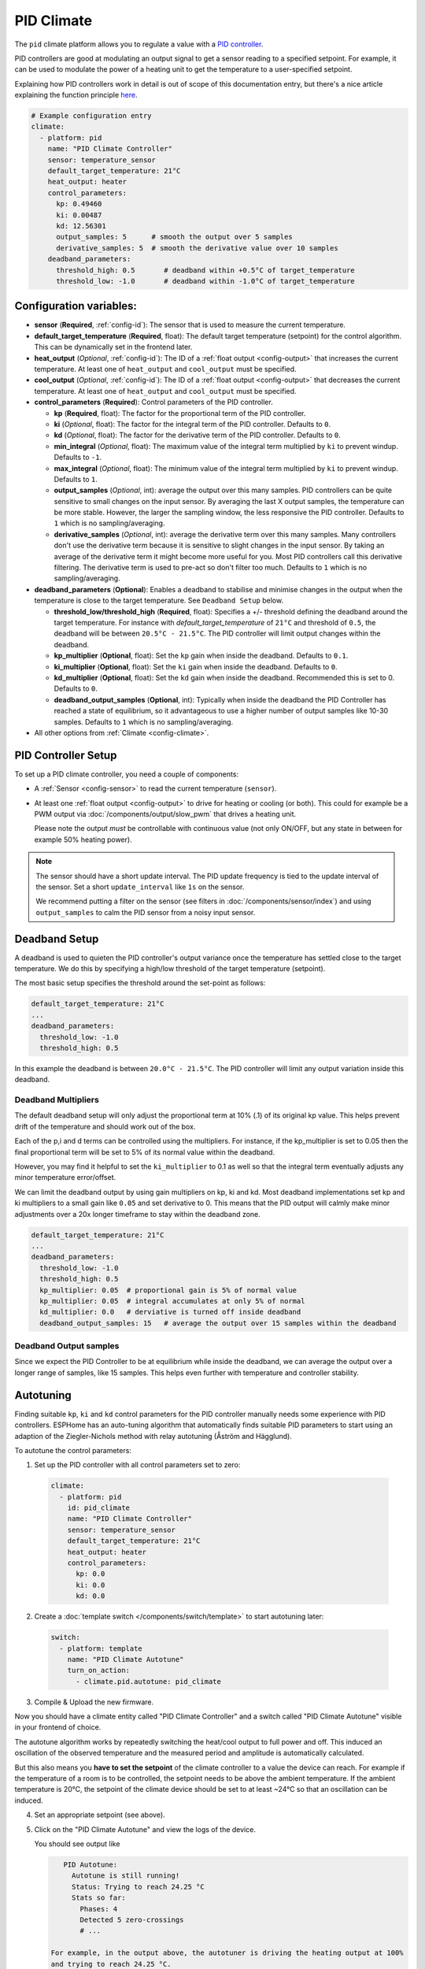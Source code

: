 PID Climate
===========

.. seo::
    :description: Instructions for setting up PID climate controllers with ESPHome.
    :image: function.svg

The ``pid`` climate platform allows you to regulate a value with a
`PID controller <https://en.wikipedia.org/wiki/PID_controller>`__.

PID controllers are good at modulating an output signal to get a sensor reading to a specified
setpoint. For example, it can be used to modulate the power of a heating unit to get the
temperature to a user-specified setpoint.

Explaining how PID controllers work in detail is out of scope of this documentation entry,
but there's a nice article explaining the function principle `here <https://blog.opticontrols.com/archives/344>`__.

.. code-block:: yaml

    # Example configuration entry
    climate:
      - platform: pid
        name: "PID Climate Controller"
        sensor: temperature_sensor
        default_target_temperature: 21°C
        heat_output: heater
        control_parameters:
          kp: 0.49460
          ki: 0.00487
          kd: 12.56301
          output_samples: 5      # smooth the output over 5 samples
          derivative_samples: 5  # smooth the derivative value over 10 samples
        deadband_parameters:
          threshold_high: 0.5       # deadband within +0.5°C of target_temperature
          threshold_low: -1.0       # deadband within -1.0°C of target_temperature
          
Configuration variables:
------------------------

- **sensor** (**Required**, :ref:`config-id`): The sensor that is used to measure the current
  temperature. 
- **default_target_temperature** (**Required**, float): The default target temperature (setpoint)
  for the control algorithm. This can be dynamically set in the frontend later.
- **heat_output** (*Optional*, :ref:`config-id`): The ID of a :ref:`float output <config-output>`
  that increases the current temperature. At least one of ``heat_output`` and ``cool_output`` must
  be specified.
- **cool_output** (*Optional*, :ref:`config-id`): The ID of a :ref:`float output <config-output>`
  that decreases the current temperature. At least one of ``heat_output`` and ``cool_output`` must
  be specified.
- **control_parameters** (**Required**): Control parameters of the PID controller.

  - **kp** (**Required**, float): The factor for the proportional term of the PID controller.
  - **ki** (*Optional*, float): The factor for the integral term of the PID controller.
    Defaults to ``0``.
  - **kd** (*Optional*, float): The factor for the derivative term of the PID controller.
    Defaults to ``0``.
  - **min_integral** (*Optional*, float): The maximum value of the integral term multiplied by
    ``ki`` to prevent windup. Defaults to ``-1``.
  - **max_integral** (*Optional*, float): The minimum value of the integral term multiplied by
    ``ki`` to prevent windup. Defaults to ``1``.

  - **output_samples** (*Optional*, int): average the output over this many samples. PID controllers 
    can be quite sensitive to small changes on the input sensor. By averaging the last X output samples,  
    the temperature can be more stable. However, the larger the sampling window, the less responsive the 
    PID controller. Defaults to ``1`` which is no sampling/averaging.

  - **derivative_samples** (*Optional*, int): average the derivative term over this many samples. Many 
    controllers don't use the derivative term because it is sensitive to slight changes in the input sensor. 
    By taking an average of the derivative term it might become more useful for you. Most PID controllers call 
    this derivative filtering. The derivative term is used to pre-act so don't filter too much. Defaults to ``1`` 
    which is no sampling/averaging.

- **deadband_parameters** (**Optional**): Enables a deadband to stabilise and minimise changes in the 
  output when the temperature is close to the target temperature. See ``Deadband Setup`` below.

  - **threshold_low/threshold_high** (**Required**, float): Specifies a +/- threshold defining the deadband 
    around the target temperature. For instance with `default_target_temperature` of ``21°C`` and threshold of ``0.5``, the deadband will be 
    between ``20.5°C - 21.5°C``. The PID controller will limit output changes within the deadband.

  - **kp_multiplier** (**Optional**, float): Set the ``kp`` gain when inside the deadband. Defaults to ``0.1``.
  - **ki_multiplier** (**Optional**, float): Set the ``ki`` gain when inside the deadband. Defaults to ``0``.
  - **kd_multiplier** (**Optional**, float): Set the ``kd`` gain when inside the deadband. Recommended this
    is set to 0. Defaults to ``0``.

  - **deadband_output_samples** (**Optional**, int): Typically when inside the deadband the PID Controller has 
    reached a state of equilibrium, so it advantageous to use a higher number of output samples 
    like 10-30 samples. Defaults to ``1`` which is no sampling/averaging.

- All other options from :ref:`Climate <config-climate>`.

.. _pid-setup:

PID Controller Setup
--------------------

To set up a PID climate controller, you need a couple of components:

- A :ref:`Sensor <config-sensor>` to read the current temperature (``sensor``).
- At least one :ref:`float output <config-output>` to drive for heating or cooling (or both).
  This could for example be a PWM output via :doc:`/components/output/slow_pwm` that drives a heating unit.

  Please note the output *must* be controllable with continuous value (not only ON/OFF, but any state
  in between for example 50% heating power).

.. note::

    The sensor should have a short update interval. The PID update frequency is tied to the update
    interval of the sensor. Set a short ``update_interval`` like ``1s`` on the sensor.

    We recommend putting a filter on the sensor (see filters in :doc:`/components/sensor/index`) and 
    using ``output_samples`` to calm the PID sensor from a noisy input sensor.

Deadband Setup
--------------
A deadband is used to quieten the PID controller's output variance 
once the temperature has settled close to the target temperature. We do this by specifying 
a high/low threshold of the target temperature (setpoint). 

The most basic setup specifies the threshold around the set-point as follows:

.. code-block:: yaml

    default_target_temperature: 21°C
    ...
    deadband_parameters:
      threshold_low: -1.0
      threshold_high: 0.5
      
In this example the deadband is between ``20.0°C - 21.5°C``. The PID controller will limit any output 
variation inside this deadband.

Deadband Multipliers
********************

The default deadband setup will only adjust the proportional term at 10% (.1) of its original kp value. This 
helps prevent drift of the temperature and should work out of the box.

Each of the p,i and d terms can be controlled using the multipliers. For instance, if the kp_multiplier 
is set to 0.05 then the final proportional term will be set to 5% of its normal value within the deadband. 

However, you may find it helpful to set the ``ki_multiplier`` to 0.1 as well so that the integral term 
eventually adjusts any minor temperature error/offset.

We can limit the deadband output by using gain multipliers on kp, ki and kd. Most deadband implementations set 
kp and ki multipliers to a small gain like ``0.05`` and set derivative to 0. This means that the PID output will 
calmly make minor adjustments over a 20x longer timeframe to stay within the deadband zone. 

.. code-block:: yaml

    default_target_temperature: 21°C
    ...
    deadband_parameters:
      threshold_low: -1.0
      threshold_high: 0.5
      kp_multiplier: 0.05  # proportional gain is 5% of normal value
      kp_multiplier: 0.05  # integral accumulates at only 5% of normal
      kd_multiplier: 0.0   # derviative is turned off inside deadband
      deadband_output_samples: 15   # average the output over 15 samples within the deadband

Deadband Output samples
***********************
Since we expect the PID Controller to be at equilibrium while inside the deadband, we can 
average the output over a longer range of samples, like 15 samples. This helps even further 
with temperature and controller stability.

.. _pid-autotune:

Autotuning
----------

Finding suitable ``kp``, ``ki`` and ``kd`` control parameters for the PID controller manually
needs some experience with PID controllers. ESPHome has an auto-tuning algorithm that automatically
finds suitable PID parameters to start using an adaption of the Ziegler-Nichols method with
relay autotuning (Åström and Hägglund).

To autotune the control parameters:

1. Set up the PID controller with all control parameters set to zero:

  .. code-block:: yaml

      climate:
        - platform: pid
          id: pid_climate
          name: "PID Climate Controller"
          sensor: temperature_sensor
          default_target_temperature: 21°C
          heat_output: heater
          control_parameters:
            kp: 0.0
            ki: 0.0
            kd: 0.0

2. Create a :doc:`template switch </components/switch/template>` to start autotuning later:

  .. code-block:: yaml

      switch:
        - platform: template
          name: "PID Climate Autotune"
          turn_on_action:
            - climate.pid.autotune: pid_climate

3. Compile & Upload the new firmware.

Now you should have a climate entity called "PID Climate Controller" and a switch called
"PID Climate Autotune" visible in your frontend of choice.

The autotune algorithm works by repeatedly switching the heat/cool output to full power and off.
This induced an oscillation of the observed temperature and the measured period and amplitude
is automatically calculated.

But this also means you **have to set the setpoint** of the climate controller to a value the
device can reach. For example if the temperature of a room is to be controlled, the setpoint needs
to be above the ambient temperature. If the ambient temperature is 20°C, the setpoint of the
climate device should be set to at least ~24°C so that an oscillation can be induced.

4. Set an appropriate setpoint (see above).

5. Click on the "PID Climate Autotune" and view the logs of the device.

   You should see output like

   .. code-block:: text

       PID Autotune:
         Autotune is still running!
         Status: Trying to reach 24.25 °C
         Stats so far:
           Phases: 4
           Detected 5 zero-crossings
           # ...

    For example, in the output above, the autotuner is driving the heating output at 100%
    and trying to reach 24.25 °C.

    This will continue for some time until data for 6 phases (or a bit more, depending on the data
    quality) have been acquired.

6. When the PID autotuner has succeeded, output like the one below can be seen:

   .. code-block:: text

       PID Autotune:
         State: Succeeded!
         All checks passed!
         Calculated PID parameters ("Ziegler-Nichols PID" rule):
         Calculated PID parameters ("Ziegler-Nichols PID" rule):

         control_parameters:
           kp: 0.49460
           ki: 0.00487
           kd: 12.56301

         Please copy these values into your YAML configuration! They will reset on the next reboot.
         # ...

   Copy the values in ``control_parameters`` into your configuration.

   .. code-block:: yaml

       climate:
         - platform: pid
           # ...
           control_parameters:
             kp: 0.49460
             ki: 0.00487
             kd: 12.56301

7. Complete, compile & upload the updated firmware.

   If the calculated PID parameters are not good, you can try some of the alternative parameters
   printed below the main control parameters in the log output.

``climate.pid.autotune`` Action
-------------------------------

This action starts the autotune process of the PID controller.

.. code-block:: yaml

    on_...:
      # Basic
      - climate.pid.autotune: pid_climate

      # Advanced
      - climate.pid.autotune:
          id: pid_climate
          noiseband: 0.25
          positive_output: 25%
          negative_output: -25%

Configuration variables:

- **id** (**Required**, :ref:`config-id`): ID of the PID Climate to start autotuning for.
- **noiseband** (*Optional*, float): The noiseband of the process (=sensor) variable. The value
  of the PID controller must be able to reach this value. Defaults to ``0.25``.
- **positive_output** (*Optional*, float): The positive output power to drive the heat output at.
  Defaults to ``1.0``.
- **negative_output** (*Optional*, float): The positive output power to drive the cool output at.
  Defaults to ``-1.0``.

``climate.pid.set_control_parameters`` Action
---------------------------------------------

This action sets new values for the control parameters of the PID controller. This can be
used to manually tune the PID controller. Make sure to take update the values you want on
the YAML file! They will reset on the next reboot.

.. code-block:: yaml

    on_...:
      - climate.pid.set_control_parameters:
          id: pid_climate
          kp: 0.0
          ki: 0.0
          kd: 0.0

Configuration variables:

- **id** (**Required**, :ref:`config-id`): ID of the PID Climate to start autotuning for.
- **kp** (**Required**, float): The factor for the proportional term of the PID controller.
- **ki** (*Optional*, float): The factor for the integral term of the PID controller.
  Defaults to ``0``.
- **kd** (*Optional*, float): The factor for the derivative term of the PID controller.
  Defaults to ``0``.

``climate.pid.reset_integral_term`` Action
------------------------------------------

This action resets the integral term of the PID controller to 0. This might be necessary under certain
conditions to avoid the control loop to overshoot (or undershoot) a target.

.. code-block:: yaml

    on_...:
      # Basic
      - climate.pid.reset_integral_term: pid_climate

Configuration variables:

- **id** (**Required**, :ref:`config-id`): ID of the PID Climate being reset.

``pid`` Sensor
--------------

Additionally, the PID climate platform provides an optional sensor platform to monitor
the calculated PID parameters to help finding good PID values.

.. code-block:: yaml

    sensor:
      - platform: pid
        name: "PID Climate Result"
        type: RESULT

Configuration variables:

- **name** (**Required**, string): The name of the sensor
- **type** (**Required**, string): The value to monitor. One of

  - ``RESULT`` - The resulting value (sum of P, I, and D terms).
  - ``ERROR`` - The calculated error (setpoint - process_variable)
  - ``PROPORTIONAL`` - The proportional term of the PID controller.
  - ``INTEGRAL`` - The integral term of the PID controller.
  - ``DERIVATIVE`` - The derivative term of the PID controller.
  - ``HEAT`` - The resulting heating power to the supplied to the ``heat_output``.
  - ``COOL`` - The resulting cooling power to the supplied to the ``cool_output``.
  - ``KP`` - The current factor for the proportional term of the PID controller.
  - ``KI`` - The current factor for the integral term of the PID controller.
  - ``KD`` - The current factor for the differential term of the PID controller.

Advanced options:

- **climate_id** (*Optional*, :ref:`config-id`): The ID of the pid climate to get the values from.

See Also
--------

- Ziegler-Nichols Method: Nichols, N. B. and J. G. Ziegler (1942), 'Optimum settings for automatic
  controllers', Transactions of the ASME, 64, 759-768
- Åström, K. J. and T. Hägglund (1984a), 'Automatic tuning of simple regulators',
  Proceedings of IFAC 9th World Congress, Budapest, 1867-1872
- :doc:`/components/climate/index`
- :doc:`/components/output/slow_pwm`
- :apiref:`pid/pid_climate.h`
- :apiref:`PID Autotuner <pid/pid_autotune.h>`
- :ghedit:`Edit`
